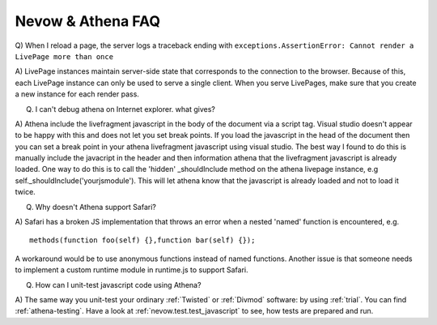 Nevow & Athena FAQ
==================


Q) When I reload a page, the server logs a traceback ending with
``exceptions.AssertionError: Cannot render a LivePage more than once``

A) LivePage instances maintain server-side state that corresponds to the
connection to the browser.  Because of this, each LivePage instance can only be
used to serve a single client.  When you serve LivePages, make sure that you
create a new instance for each render pass.

Q) I can't debug athena on Internet explorer.  what gives?

A) Athena include the livefragment javascript in the body of the document via a
script tag.  Visual studio doesn't appear to be happy with this and does not let
you set break points.  If you load the javascript in the head of the document
then you can set a break point in your athena livefragment javascript using
visual studio.  The best way I found to do this is manually include the
javacript in the header and then information athena that the livefragment
javascript is already loaded.  One way to do this is to call the 'hidden'
_shouldInclude method on the athena livepage instance, e.g
self._shouldInclude('yourjsmodule').  This will let athena know that the
javascript is already loaded and not to load it twice.

Q) Why doesn't Athena support Safari?

A) Safari has a broken JS implementation that throws an error when a nested
'named' function is encountered, e.g. 


::
    
    methods(function foo(self) {},function bar(self) {});
    



A workaround would be to use anonymous functions instead of named functions.
Another issue is that someone needs to implement a custom runtime module in
runtime.js to support Safari.

Q) How can I unit-test javascript code using Athena?

A) The same way you unit-test your ordinary :ref:`Twisted` or :ref:`Divmod`
software: by using :ref:`trial`. You can find :ref:`athena-testing`. Have a look
at :ref:`nevow.test.test_javascript` to see, how tests are prepared and run.
